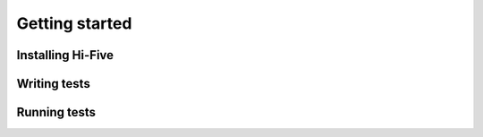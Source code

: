 Getting started
===============


Installing Hi-Five
------------------

Writing tests
-------------

Running tests
-------------
